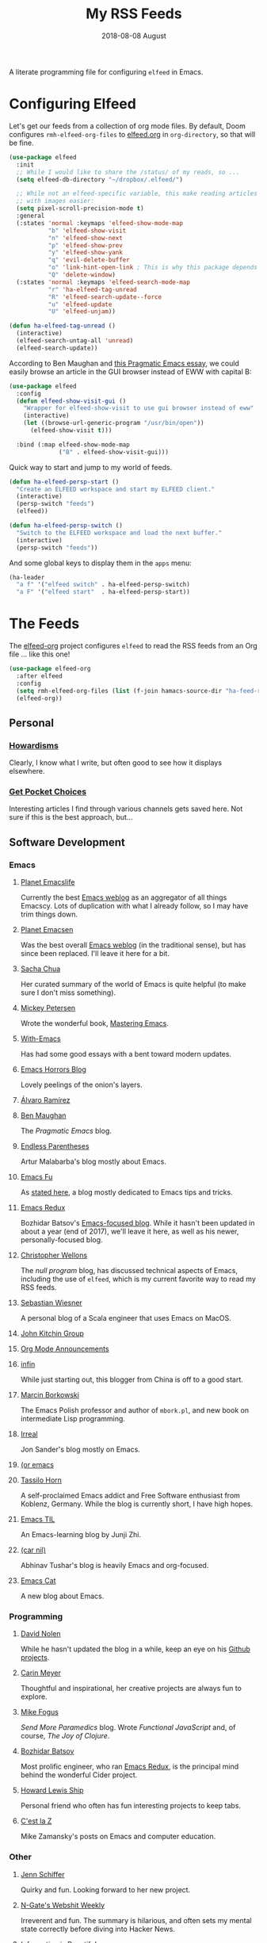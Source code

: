 #+TITLE:  My RSS Feeds
#+AUTHOR: Howard Abrams
#+DATE:   2018-08-08 August

A literate programming file for configuring =elfeed= in Emacs.

#+begin_src emacs-lisp :exports none
  ;;; ha-config --- ElFeed configuration. -*- lexical-binding: t; -*-
  ;;
  ;; © 2020-2023 Howard X. Abrams
  ;;   Licensed under a Creative Commons Attribution 4.0 International License.
  ;;   See http://creativecommons.org/licenses/by/4.0/
  ;;
  ;; Author: Howard X. Abrams <http://gitlab.com/howardabrams>
  ;; Maintainer: Howard X. Abrams
  ;; Created: September 10, 2020
  ;;
  ;; This file is not part of GNU Emacs.
  ;;
  ;; *NB:* Do not edit this file. Instead, edit the original literate file at:
  ;;          ~/other/hamacs/ha-feed-reader.org
  ;;       Using `find-file-at-point', and tangle the file to recreate this one .
  ;;
  ;;; Code:
#+end_src
* Configuring Elfeed
Let's get our feeds from a collection of org mode files. By default, Doom configures =rmh-elfeed-org-files= to [[file:~/Dropbox/org/elfeed.org][elfeed.org]] in =org-directory=, so that will be fine.

#+begin_src emacs-lisp
  (use-package elfeed
    :init
    ;; While I would like to share the /status/ of my reads, so ...
    (setq elfeed-db-directory "~/dropbox/.elfeed/")

    ;; While not an elfeed-specific variable, this make reading articles
    ;; with images easier:
    (setq pixel-scroll-precision-mode t)
    :general
    (:states 'normal :keymaps 'elfeed-show-mode-map
             "b" 'elfeed-show-visit
             "n" 'elfeed-show-next
             "p" 'elfeed-show-prev
             "y" 'elfeed-show-yank
             "q" 'evil-delete-buffer
             "o" 'link-hint-open-link ; This is why this package depends on link-hint:
             "Q" 'delete-window)
    (:states 'normal :keymaps 'elfeed-search-mode-map
             "r" 'ha-elfeed-tag-unread
             "R" 'elfeed-search-update--force
             "u" 'elfeed-update
             "U" 'elfeed-unjam))

  (defun ha-elfeed-tag-unread ()
    (interactive)
    (elfeed-search-untag-all 'unread)
    (elfeed-search-update))
#+end_src

According to Ben Maughan and [[http://pragmaticemacs.com/emacs/to-eww-or-not-to-eww/][this Pragmatic Emacs essay]], we could easily browse an article in the GUI browser instead of EWW with capital B:

#+begin_src emacs-lisp
  (use-package elfeed
    :config
    (defun elfeed-show-visit-gui ()
      "Wrapper for elfeed-show-visit to use gui browser instead of eww"
      (interactive)
      (let ((browse-url-generic-program "/usr/bin/open"))
        (elfeed-show-visit t)))

    :bind (:map elfeed-show-mode-map
                ("B" . elfeed-show-visit-gui)))
#+end_src

Quick way to start and jump to my world of feeds.
#+begin_src emacs-lisp
  (defun ha-elfeed-persp-start ()
    "Create an ELFEED workspace and start my ELFEED client."
    (interactive)
    (persp-switch "feeds")
    (elfeed))

  (defun ha-elfeed-persp-switch ()
    "Switch to the ELFEED workspace and load the next buffer."
    (interactive)
    (persp-switch "feeds"))
#+end_src

And some global keys to display them in the =apps= menu:

#+begin_src emacs-lisp
(ha-leader
  "a f" '("elfeed switch" . ha-elfeed-persp-switch)
  "a F" '("elfeed start"  . ha-elfeed-persp-start))
#+end_src
* The Feeds :elfeed:
The [[https://github.com/remyhonig/elfeed-org][elfeed-org]] project configures =elfeed= to read the RSS feeds from an Org file … like this one!
#+begin_src emacs-lisp
  (use-package elfeed-org
    :after elfeed
    :config
    (setq rmh-elfeed-org-files (list (f-join hamacs-source-dir "ha-feed-reader.org")))
    (elfeed-org))
#+end_src
** Personal :personal:
*** [[http://www.howardism.org/index.xml][Howardisms]] :mustread:
Clearly, I know what I write, but often good to see how it displays elsewhere.
*** [[https://getpocket.com/users/howardabrams/feed/all][Get Pocket Choices]]
Interesting articles I find through various channels gets saved here. Not sure if this is the best approach, but...
** Software Development :dev:
*** Emacs :emacs:
**** [[https://planet.emacslife.com/atom.xml][Planet Emacslife]]
Currently the best [[https://planet.emacslife.com/][Emacs weblog]] as an aggregator of all things Emacscy.  Lots of duplication with what I already follow, so I may have trim things down.
**** [[http://planet.emacsen.org/atom.xml][Planet Emacsen]]
Was the best overall [[http://planet.emacsen.org/][Emacs weblog]] (in the traditional sense), but has since been replaced.  I'll leave it here for a bit.
**** [[http://sachachua.com/blog/category/emacs-news/feed][Sacha Chua]]
Her curated summary of the world of Emacs is quite helpful (to make sure I don't miss something).
**** [[http://www.masteringemacs.org/feed/][Mickey Petersen]]
Wrote the wonderful book, [[https://www.masteringemacs.org/][Mastering Emacs]].
**** [[https://www.with-emacs.com/rss.xml][With-Emacs]]
Has had some good essays with a bent toward modern updates.
**** [[http://emacshorrors.com/feed.atom][Emacs Horrors Blog]]
Lovely peelings of the onion's layers.

**** [[https://xenodium.com/rss.xml][Álvaro Ramírez]]
**** [[http://pragmaticemacs.com/feed/][Ben Maughan]]
The /Pragmatic Emacs/ blog.
**** [[http://endlessparentheses.com/atom.xml][Endless Parentheses]]
Artur Malabarba's blog mostly about Emacs.
**** [[http://emacs-fu.blogspot.com/feeds/posts/default][Emacs Fu]]
As [[http://emacs-fu.blogspot.com/2008/12/welcome-to-emacs-fu.html][stated here]], a blog mostly dedicated to Emacs tips and tricks.
**** [[http://emacsredux.com/atom.xml][Emacs Redux]]
Bozhidar Batsov's [[http://emacsredux.com][Emacs-focused blog]].  While it hasn't been updated in about a year (end of 2017), we'll leave it here, as well as his newer, personally-focused blog.
**** [[http://nullprogram.com/feed/][Christopher Wellons]]
The /null program/ blog, has discussed technical aspects of Emacs, including the use of =elfeed=, which is my current favorite way to read my RSS feeds.
**** [[http://www.lunaryorn.com/feed.atom][Sebastian Wiesner]]
A personal blog of a Scala engineer that uses Emacs on MacOS.
**** [[http://kitchingroup.cheme.cmu.edu/blog/feed/atom][John Kitchin Group]]
**** [[http://orgmode.org][Org Mode Announcements]]
**** [[http://yqrashawn.com/feeds/lazyblorg-all.atom_1.0.links-and-teaser.xml][infin]]
While just starting out, this blogger from China is off to a good start.
**** [[http://mbork.pl/?action=rss][Marcin Borkowski]]
The Emacs Polish professor and author of =mbork.pl=, and new book on intermediate Lisp programming.
**** [[https://irreal.org/blog/?feed=rss2][Irreal]]
Jon Sander's blog mostly on Emacs.
**** [[https://oremacs.com/atom.xml][(or emacs]]
**** [[https://tsdh.org/rss.xml][Tassilo Horn]]
A self-proclaimed Emacs addict and Free Software enthusiast from Koblenz, Germany. While the blog is currently short, I have high hopes.
**** [[https://emacstil.com/feed.xml][Emacs TIL]]
An Emacs-learning blog by Junji Zhi.
**** [[https://lepisma.xyz/atom.xml][(car nil)]]
Abhinav Tushar's blog is heavily Emacs and org-focused.
**** [[https://olddeuteronomy.github.io/index.xml][Emacs Cat]]
A new blog about Emacs.
*** Programming :programming:
**** [[http://swannodette.github.com/atom.xml][David Nolen]] :clojure:clojurescript:
While he hasn't updated the blog in a while, keep an eye on his [[http://swannodette.github.com][Github projects]].
**** [[http://gigasquidsoftware.com/atom.xml][Carin Meyer]] :clojure:
Thoughtful and inspirational, her creative projects are always fun to explore.
**** [[http://blog.fogus.me/feed/][Mike Fogus]] :clojure:clojurescript:
/Send More Paramedics/ blog.  Wrote /Functional JavaScript/ and, of course, /The Joy of Clojure/.
**** [[http://batsov.com/atom.xml][Bozhidar Batsov]] :ruby:cider:emacs:
Most prolific engineer, who ran [[http://emacsredux.com][Emacs Redux]], is the principal mind behind the wonderful Cider project.
**** [[https://medium.com/feed/@hlship/][Howard Lewis Ship]] :clojure:
Personal friend who often has fun interesting projects to keep tabs.
**** [[https://cestlaz.github.io/rss.xml][C'est la Z]]
Mike Zamansky's posts on Emacs and computer education.
*** Other
**** [[https://livelaugh.blog/rss][Jenn Schiffer]]
Quirky and fun.  Looking forward to her new project.
**** [[http://n-gate.com/index.atom][N-Gate's Webshit Weekly]]
Irreverent and fun.  The summary is hilarious, and often sets my mental state correctly before diving into Hacker News.
**** [[http://feeds.feedburner.com/InformationIsBeautiful][Information is Beautiful]]
David McCandless' blog on graphical display of information.
**** [[http://www.filfre.net/feed/][Digitial Antiquarian]]
History of technology that is well researched and personal.
** Science :science:
Do I need more science articles?  Perhaps, but most of my news in this arena comes from my Twitter lists...
*** Space
**** [[https://apod.nasa.gov/apod.rss][NASA's Picture of the Day]] :images:
**** [[http://feeds.feedburner.com/out-there?format=xml][Discover Magazine's Out There]]
A pretty good blog of interesting articles that post about once a month.
*** General
**** [[http://understandinguncertainty.org/rss.xml][Understanding Uncertainty]]
Essays on the mathematics of combinatorics.
**** [[http://sciencesushi.com/feed/][Science Sushi]]
An interesting blog from [[http://www.discovermagazine.com][Discover]] that has moved on with retirement. Hopefully, Dr. Christie Wilcox will continue writing.
**** [[http://feeds.feedburner.com/SeriouslyScience?format=xml][Seriously, Science?]]
Another of my favorite science blogs is retiring.
** Geeky :funny:geeky:
*** [[http://xkcd.com/rss.xml][XKCD]]
The penultimate geek cartoon.
*** [[http://www.smbc-comics.com/rss.php][Saturday Morning Breakfast Cereal]]
A daily helping of geeky humor.
*** [[http://feeds.feedburner.com/Foxtrotcom][Foxtrot]]
Regular Sunday features of this long-running comic is now even more geeky
*** [[http://cube-drone.com/rss.xml][Cube Drone]]
Quite geeky.
*** [[http://rockpapercynic.tumblr.com/rss][Rock, Paper, Cynic]]
Oddly drawn, quirky and often geeky.
*** [[http://buttersafe.com/feed/][Buttersafe]]
Odd and quirky.
*** [[http://www.dorktower.com/feed/][Dork Tower]]
A geeky, gaming-theme comic.
*** [[http://www.commitstrip.com/en/feed/][Commit Strip]]
Insightful coding strip.
*** [[http://phdcomics.com/gradfeed.php][PHD Comics]]
Sure, make me wish I had continued my studies...
** Political :funny:political:
*** [[https://www.politicalirony.com/feed/][Political Irony]]
While Iron Knee requires a break, any time he posts, its a joy.
*** [[http://www.newyorker.com/feed/cartoons/daily-cartoon][New Yorker Cartoons]]
Often political, hopefully more political.
*** [[http://feeds.feedburner.com/ScenesFromAMultiverse][Scenes From A Multiverse]]
** Smart and Irreligious :funny:
*** [[http://pbfcomics.com/feed/feed.xml][Perry Bible Fellowship]]
Smart, inventive and usually hilarious
*** [[https://www.comicsrss.com/rss/lio.rss][Lio]]
I've used to enjoy this comic years ago, but had lost track. Love that Mark is still doing work.
*** [[http://feeds.feedburner.com/oatmealfeed][The Oatmeal]]
While funny, sometimes blesses with longer thought pieces.
*** [[https://warandpeas.com/feed/][War and Peas]]
*** [[http://existentialcomics.com/rss.xml][Existential Comics]]
Philosophical, and one would be smarter just by following along (and the Twitter feed too).
*** [[http://www.venganza.org/feed/atom/][Church of the Flying Spaghetti Monster]]
News from the world of religious favoritism.
*** [[http://theatheistpig.com/index.php/feed/][Atheist Pig]]
Irreligious, as one can guess. Hasn't posted for a while. Break?
*** [[http://www.jesusandmo.net/feed/atom/][Jesus and Mo]]
Favorite celebrities arguing with Bar Maid.

** Role Playing Games        :rpg:dnd:
Interested in both RPGs and Emacs? Probably.
*** [[https://slyflourish.com/index.xml][Sly Flourish]]
*** [[https://dmdavid.com/feed/][DM David]]
*** [[https://www.themonstersknow.com/feed/][The Monsters Know what they are Doing]]
*** [[https://roleplayingtips.om/feed/][Roleplaying Tips]]
** Misc :misc:
*** [[https://medium.com/feed/the-long-now-foundation][The Long Now]]
Always been fascinated with the ideas associated with making a 10,000 year clock.
*** [[https://waitbutwhy.com/feed][Wait, But Why?]]
Has some good, thought-provoking essays.
* Technical Artifacts :noexport:
Let's /provide/ a name so we can =require= the file:

#+begin_src emacs-lisp :exports none
(provide 'ha-feed-reader)
;;; ha-feed-reader.el ends here
#+end_src

#+DESCRIPTION: A literate programming file for configuring elfeed.

#+PROPERTY:    header-args:sh :tangle no
#+PROPERTY:    header-args:emacs-lisp :tangle yes
#+PROPERTY:    header-args   :results none   :eval no-export   :comments no

#+OPTIONS:     num:nil toc:nil todo:nil tasks:nil tags:nil date:nil
#+OPTIONS:     skip:nil author:nil email:nil creator:nil timestamp:nil
#+INFOJS_OPT:  view:nil toc:nil ltoc:t mouse:underline buttons:0 path:http://orgmode.org/org-info.js
